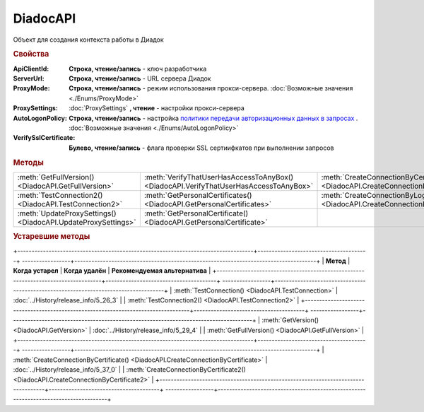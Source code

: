 DiadocAPI
=========


Объект для создания контекста работы в Диадок


.. rubric:: Свойства

:ApiClientId:
  **Строка, чтение/запись** - ключ разработчика

:ServerUrl:
  **Строка, чтение/запись** - URL сервера Диадок

:ProxyMode:
  **Строка, чтение/запись** - режим использования прокси-сервера. :doc:`Возможные значения <./Enums/ProxyMode>`

:ProxySettings:
  :doc:`ProxySettings` **, чтение** - настройки прокси-сервера

:AutoLogonPolicy:
  **Строка, чтение/запись** - настройка `политики передачи авторизационных данных в запросах <https://docs.microsoft.com/en-us/windows/win32/winhttp/authentication-in-winhttp#automatic-logon-policy>`_ .
  :doc:`Возможные значения <./Enums/AutoLogonPolicy>`

  .. versionadded:: 5.32.0

:VerifySslCertificate:
  **Булево, чтение/запись** - флага проверки SSL сертиифкатов при выполнении запросов

  .. versionadded:: 5.32.0


.. rubric:: Методы

.. tabs::

    .. tab:: Создание подключения
        * :meth:`CreateConnectionByCertificate2() <DiadocAPI.CreateConnectionByCertificate2>

        * :meth:`CreateConnectionByLogin() <DiadocAPI.CreateConnectionByLogin>`

    .. tab:: Информация о сертификатах

        * :meth:`VerifyThatUserHasAccessToAnyBox() <DiadocAPI.VerifyThatUserHasAccessToAnyBox>`

        * :meth:`GetPersonalCertificates() <DiadocAPI.GetPersonalCertificates>`

        * :meth:`GetPersonalCertificate() <DiadocAPI.GetPersonalCertificate>`

    .. tab:: Утилиты

        * :meth:`GetFullVersion() <DiadocAPI.GetFullVersion>`

        * :meth:`TestConnection2() <DiadocAPI.TestConnection2>`

        * :meth:`UpdateProxySettings() <DiadocAPI.UpdateProxySettings>`

    .. tab:: Устаревшие методы

        .. list-table::
            :header-rows: 1

            * - **Метод**
              - **Когда устарел**
              - **Когда удалён**
              - **Рекомендуемая альтернатива**
            * - :meth:`TestConnection() <DiadocAPI.TestConnection>`
              - :doc:`../History/release_info/5_26_3`
              - 
              - :meth:`TestConnection2() <DiadocAPI.TestConnection2>`
            * - :meth:`GetVersion() <DiadocAPI.GetVersion>`
              - :doc:`../History/release_info/5_29_4`
              - 
              - :meth:`GetFullVersion() <DiadocAPI.GetFullVersion>`
            * - :meth:`CreateConnectionByCertificate() <DiadocAPI.CreateConnectionByCertificate>`
              - :doc:`../History/release_info/5_37_0`
              - 
              - :meth:`CreateConnectionByCertificate2() <DiadocAPI.CreateConnectionByCertificate2>`




+---------------------------------------------------------------+---------------------------------------------------------------------------------------+-------------------------------------------------------------------------------------+
| :meth:`GetFullVersion() <DiadocAPI.GetFullVersion>`           | :meth:`VerifyThatUserHasAccessToAnyBox() <DiadocAPI.VerifyThatUserHasAccessToAnyBox>` | :meth:`CreateConnectionByCertificate2() <DiadocAPI.CreateConnectionByCertificate2>` |
+---------------------------------------------------------------+---------------------------------------------------------------------------------------+-------------------------------------------------------------------------------------+
| :meth:`TestConnection2() <DiadocAPI.TestConnection2>`         | :meth:`GetPersonalCertificates() <DiadocAPI.GetPersonalCertificates>`                 | :meth:`CreateConnectionByLogin() <DiadocAPI.CreateConnectionByLogin>`               |
+---------------------------------------------------------------+---------------------------------------------------------------------------------------+-------------------------------------------------------------------------------------+
| :meth:`UpdateProxySettings() <DiadocAPI.UpdateProxySettings>` | :meth:`GetPersonalCertificate() <DiadocAPI.GetPersonalCertificate>`                   |                                                                                     |
+---------------------------------------------------------------+---------------------------------------------------------------------------------------+-------------------------------------------------------------------------------------+


.. method:: DiadocAPI.GetFullVersion()

    Возвращает строку с версией используемой компоненты в формате ``[AddIn|COM] [x86|x64] <номер сборки>``

  .. versionadded:: 5.29.4



.. method:: DiadocAPI.TestConnection2()

  Возвращает :doc:`объект с результатами проверки соединения <TestConnectionResult>` с сервером Диадока, используя установленные параметры

  .. versionadded:: 5.26.3



.. method:: DiadocAPI.UpdateProxySettings(Connection)

  :Connection: :doc:`Connection` обновляемое подключение

  Метод обновляет настройки прокси у переданного объекта подключения и у всех объектов, полученных с помощью него

  .. versionadded:: 5.30.2



.. method:: DiadocAPI.VerifyThatUserHasAccessToAnyBox(Thumbprint)

  :Thumbprint: ``Строка`` Отпечаток сертификата

  Возвращает булевый признак, означающий есть ли у пользователя с указанным сертификатом доступ к какой-либо организации в Диадок



.. method:: DiadocAPI.GetPersonalCertificates(UserStore=true)

  :UserStore: ``Булево`` Флаг определяющий `хранилище сертификатов <https://docs.microsoft.com/en-us/windows-hardware/drivers/install/local-machine-and-current-user-certificate-stores>`_, где будет осуществлен поиск

  Возвращает :doc:`коллекцию <Collection>` :doc:`сертификатов <PersonalCertificate>`, установленных в подхранилище "Личное", хранилища определяемого флагом *UserStore*.
  Если флаг ``True`` - хранилище пользователя(по-умолчанию), ``False`` - хранилище компьютера.



.. method:: DiadocAPI.GetPersonalCertificate(Thumbprint)

  :Thumbprint: ``Строка`` Отпечаток сертификата

  Возвращает :doc:`сертификат <PersonalCertificate>` с указанным отпечатком.
  Поиск происходит сначала в `хранилище <https://docs.microsoft.com/en-us/windows-hardware/drivers/install/local-machine-and-current-user-certificate-stores>`_ "Личные" пользователя, затем - машины



.. method:: DiadocAPI.CreateConnectionByLogin(Login, Password)

  :Login:    ``Строка`` Логин пользователя
  :Password: ``Строка`` Пароль пользователя

  Возвращает :doc:`объект логического соединения <Connection>`, созданного по логину и паролю



.. method:: DiadocAPI.CreateConnectionByCertificate2(Certificate)

  :Certificate: :doc:`PersonalCertificate` объект сертификата

  Возвращает :doc:`объект логического соединения <Connection>`, созданного при помощи указанного сертификата

  .. versionadded:: 5.37.0



.. rubric:: Устаревшие методы


+-----------------------------------------------------------------------------------+---------------------------------------+ -----------------+-------------------------------------------------------------------------------------+
| **Метод**                                                                         | **Когда устарел**                     | **Когда удалён** | **Рекомендуемая альтернатива**                                                      |
+-----------------------------------------------------------------------------------+---------------------------------------+ -----------------+-------------------------------------------------------------------------------------+
| :meth:`TestConnection() <DiadocAPI.TestConnection>`                               | :doc:`../History/release_info/5_26_3` |                  | :meth:`TestConnection2() <DiadocAPI.TestConnection2>`                               |
+-----------------------------------------------------------------------------------+---------------------------------------+ -----------------+-------------------------------------------------------------------------------------+
| :meth:`GetVersion() <DiadocAPI.GetVersion>`                                       | :doc:`../History/release_info/5_29_4` |                  | :meth:`GetFullVersion() <DiadocAPI.GetFullVersion>`                                 |
+-----------------------------------------------------------------------------------+---------------------------------------+ -----------------+-------------------------------------------------------------------------------------+
| :meth:`CreateConnectionByCertificate() <DiadocAPI.CreateConnectionByCertificate>` | :doc:`../History/release_info/5_37_0` |                  | :meth:`CreateConnectionByCertificate2() <DiadocAPI.CreateConnectionByCertificate2>` |
+-----------------------------------------------------------------------------------+---------------------------------------+ -----------------+-------------------------------------------------------------------------------------+


.. method:: DiadocAPI.GetVersion()

    Возвращает строку с версией используемой компоненты



.. method:: DiadocAPI.TestConnection()

  Возвращает булевое значение успешности отправки запроса в Диадок, используя установленные параметры



.. method:: DiadocAPI.CreateConnectionByCertificate(Thumbprint[, Pin])

  :Thumbprint: ``Строка`` Отпечаток сертификата
  :Pin:        ``Строка`` Пин-код или пароль от контейнера сертификата

  Возвращает :doc:`объект логического соединения <Connection>`, созданного по сертификату с указанным отпечатком.
  Поиск сертификата происходит в хранилище `Личное` пользователя и, если там сертиифкат не найден - в хранилище `Личное` машины.
  Если *Pin* не задан, то будет использоваться пин-код/пароль, запомненный в крипто-провайдере или пустая строка
